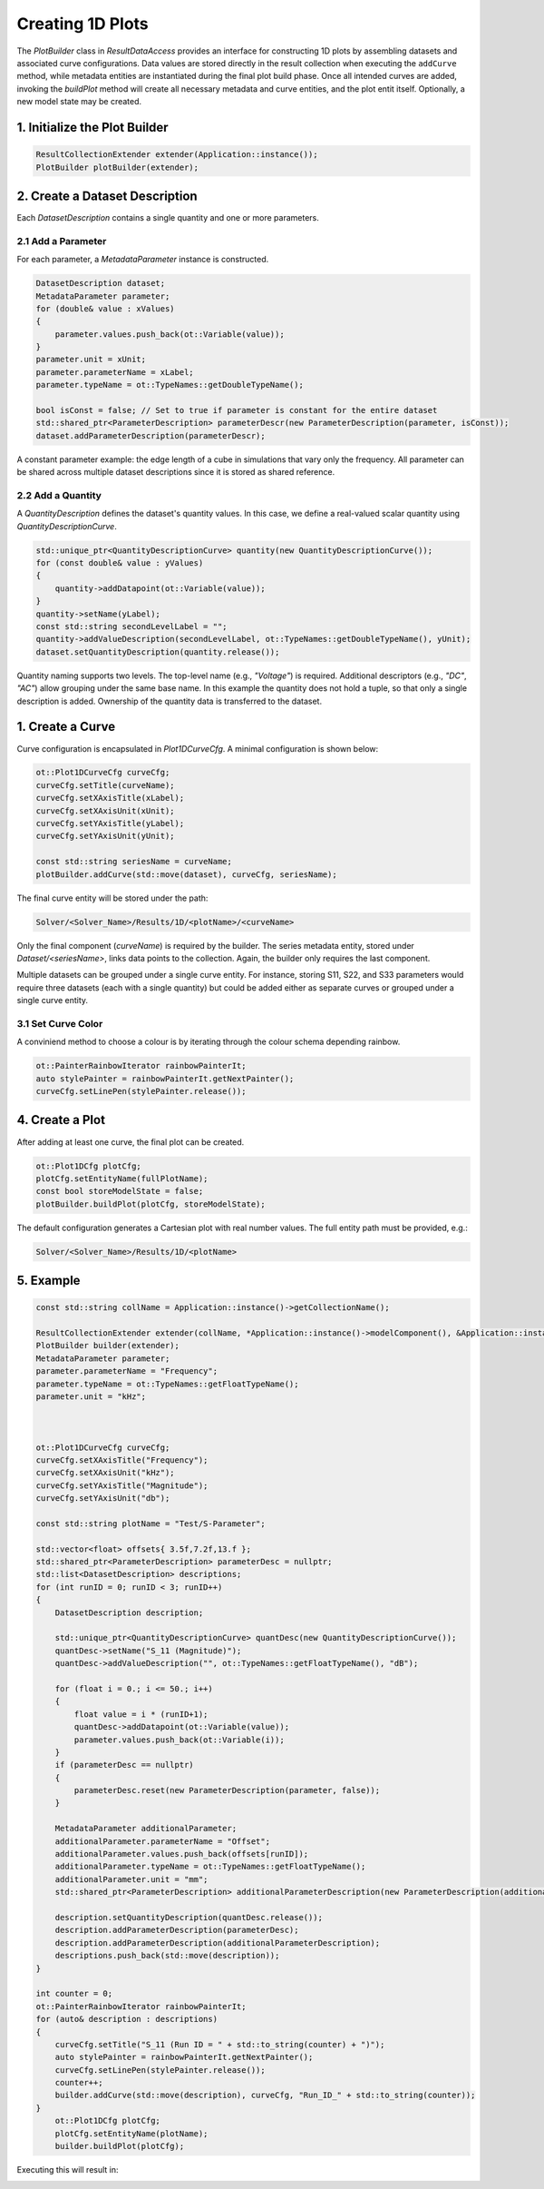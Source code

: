 Creating 1D Plots
=================

The `PlotBuilder` class in `ResultDataAccess` provides an interface for constructing 1D plots by assembling datasets and associated curve configurations. Data values are stored directly in the result collection when executing the ``addCurve`` method, while metadata entities are instantiated during the final plot build phase. Once all intended curves are added, invoking the `buildPlot` method will create all necessary metadata and curve entities, and the plot entit itself. Optionally, a new model state may be created.

1. Initialize the Plot Builder
------------------------------

.. code-block:: cpp

   ResultCollectionExtender extender(Application::instance());
   PlotBuilder plotBuilder(extender);

2. Create a Dataset Description
-------------------------------

Each `DatasetDescription` contains a single quantity and one or more parameters.

2.1 Add a Parameter
^^^^^^^^^^^^^^^^^^^

For each parameter, a `MetadataParameter` instance is constructed.

.. code-block:: cpp

   DatasetDescription dataset;
   MetadataParameter parameter;
   for (double& value : xValues)
   {
       parameter.values.push_back(ot::Variable(value));
   }
   parameter.unit = xUnit;
   parameter.parameterName = xLabel;
   parameter.typeName = ot::TypeNames::getDoubleTypeName();

   bool isConst = false; // Set to true if parameter is constant for the entire dataset
   std::shared_ptr<ParameterDescription> parameterDescr(new ParameterDescription(parameter, isConst));
   dataset.addParameterDescription(parameterDescr);

A constant parameter example: the edge length of a cube in simulations that vary only the frequency. All parameter can be shared across multiple dataset descriptions since it is stored as shared reference.

2.2 Add a Quantity
^^^^^^^^^^^^^^^^^^

A `QuantityDescription` defines the dataset's quantity values. In this case, we define a real-valued scalar quantity using `QuantityDescriptionCurve`.

.. code-block:: cpp

   std::unique_ptr<QuantityDescriptionCurve> quantity(new QuantityDescriptionCurve());
   for (const double& value : yValues)
   {
       quantity->addDatapoint(ot::Variable(value));
   }
   quantity->setName(yLabel);
   const std::string secondLevelLabel = "";
   quantity->addValueDescription(secondLevelLabel, ot::TypeNames::getDoubleTypeName(), yUnit);
   dataset.setQuantityDescription(quantity.release());

Quantity naming supports two levels. The top-level name (e.g., `"Voltage"`) is required. Additional descriptors (e.g., `"DC"`, `"AC"`) allow grouping under the same base name. In this example the quantity does not hold a tuple, so that only a single description is added. Ownership of the quantity data is transferred to the dataset.

1. Create a Curve
-----------------

Curve configuration is encapsulated in `Plot1DCurveCfg`. A minimal configuration is shown below:

.. code-block:: cpp

   ot::Plot1DCurveCfg curveCfg;
   curveCfg.setTitle(curveName);
   curveCfg.setXAxisTitle(xLabel);
   curveCfg.setXAxisUnit(xUnit);
   curveCfg.setYAxisTitle(yLabel);
   curveCfg.setYAxisUnit(yUnit);

   const std::string seriesName = curveName;
   plotBuilder.addCurve(std::move(dataset), curveCfg, seriesName);

The final curve entity will be stored under the path:

.. code-block:: text

   Solver/<Solver_Name>/Results/1D/<plotName>/<curveName>

Only the final component (`curveName`) is required by the builder. The series metadata entity, stored under `Dataset/<seriesName>`, links data points to the collection. Again, the builder only requires the last component.

Multiple datasets can be grouped under a single curve entity. For instance, storing S11, S22, and S33 parameters would require three datasets (each with a single quantity) but could be added either as separate curves or grouped under a single curve entity.

3.1 Set Curve Color
^^^^^^^^^^^^^^^^^^^
A conviniend method to choose a colour is by iterating through the colour schema depending rainbow.

.. code-block:: cpp

   ot::PainterRainbowIterator rainbowPainterIt;
   auto stylePainter = rainbowPainterIt.getNextPainter();
   curveCfg.setLinePen(stylePainter.release());

4. Create a Plot
----------------

After adding at least one curve, the final plot can be created.

.. code-block:: cpp

   ot::Plot1DCfg plotCfg;
   plotCfg.setEntityName(fullPlotName);
   const bool storeModelState = false;
   plotBuilder.buildPlot(plotCfg, storeModelState);

The default configuration generates a Cartesian plot with real number values. The full entity path must be provided, e.g.:

.. code-block:: text

   Solver/<Solver_Name>/Results/1D/<plotName>


5. Example
-----------

.. code-block:: cpp

    const std::string collName = Application::instance()->getCollectionName();

    ResultCollectionExtender extender(collName, *Application::instance()->modelComponent(), &Application::instance()->getClassFactory(), OT_INFO_SERVICE_TYPE_ImportParameterizedDataService);
    PlotBuilder builder(extender);
    MetadataParameter parameter;
    parameter.parameterName = "Frequency";
    parameter.typeName = ot::TypeNames::getFloatTypeName();
    parameter.unit = "kHz";



    ot::Plot1DCurveCfg curveCfg;
    curveCfg.setXAxisTitle("Frequency");
    curveCfg.setXAxisUnit("kHz");
    curveCfg.setYAxisTitle("Magnitude");
    curveCfg.setYAxisUnit("db");

    const std::string plotName = "Test/S-Parameter";

    std::vector<float> offsets{ 3.5f,7.2f,13.f };
    std::shared_ptr<ParameterDescription> parameterDesc = nullptr;
    std::list<DatasetDescription> descriptions;
    for (int runID = 0; runID < 3; runID++)
    {
        DatasetDescription description;
        
        std::unique_ptr<QuantityDescriptionCurve> quantDesc(new QuantityDescriptionCurve());
        quantDesc->setName("S_11 (Magnitude)");
        quantDesc->addValueDescription("", ot::TypeNames::getFloatTypeName(), "dB");
        
        for (float i = 0.; i <= 50.; i++)
        {
            float value = i * (runID+1);
            quantDesc->addDatapoint(ot::Variable(value));
            parameter.values.push_back(ot::Variable(i));
        }
        if (parameterDesc == nullptr)
        {
            parameterDesc.reset(new ParameterDescription(parameter, false));
        }

        MetadataParameter additionalParameter;
        additionalParameter.parameterName = "Offset";
        additionalParameter.values.push_back(offsets[runID]);
        additionalParameter.typeName = ot::TypeNames::getFloatTypeName();
        additionalParameter.unit = "mm";
        std::shared_ptr<ParameterDescription> additionalParameterDescription(new ParameterDescription(additionalParameter, true));
        
        description.setQuantityDescription(quantDesc.release());
        description.addParameterDescription(parameterDesc);
        description.addParameterDescription(additionalParameterDescription);
        descriptions.push_back(std::move(description));
    }

    int counter = 0;
    ot::PainterRainbowIterator rainbowPainterIt;
    for (auto& description : descriptions)
    {
        curveCfg.setTitle("S_11 (Run ID = " + std::to_string(counter) + ")");
        auto stylePainter = rainbowPainterIt.getNextPainter();
        curveCfg.setLinePen(stylePainter.release());
        counter++;
        builder.addCurve(std::move(description), curveCfg, "Run_ID_" + std::to_string(counter));
    }
	ot::Plot1DCfg plotCfg;
	plotCfg.setEntityName(plotName);
	builder.buildPlot(plotCfg);

Executing this will result in:

.. image:: images/MultipleCurves.jpg
    :scale: 70%


